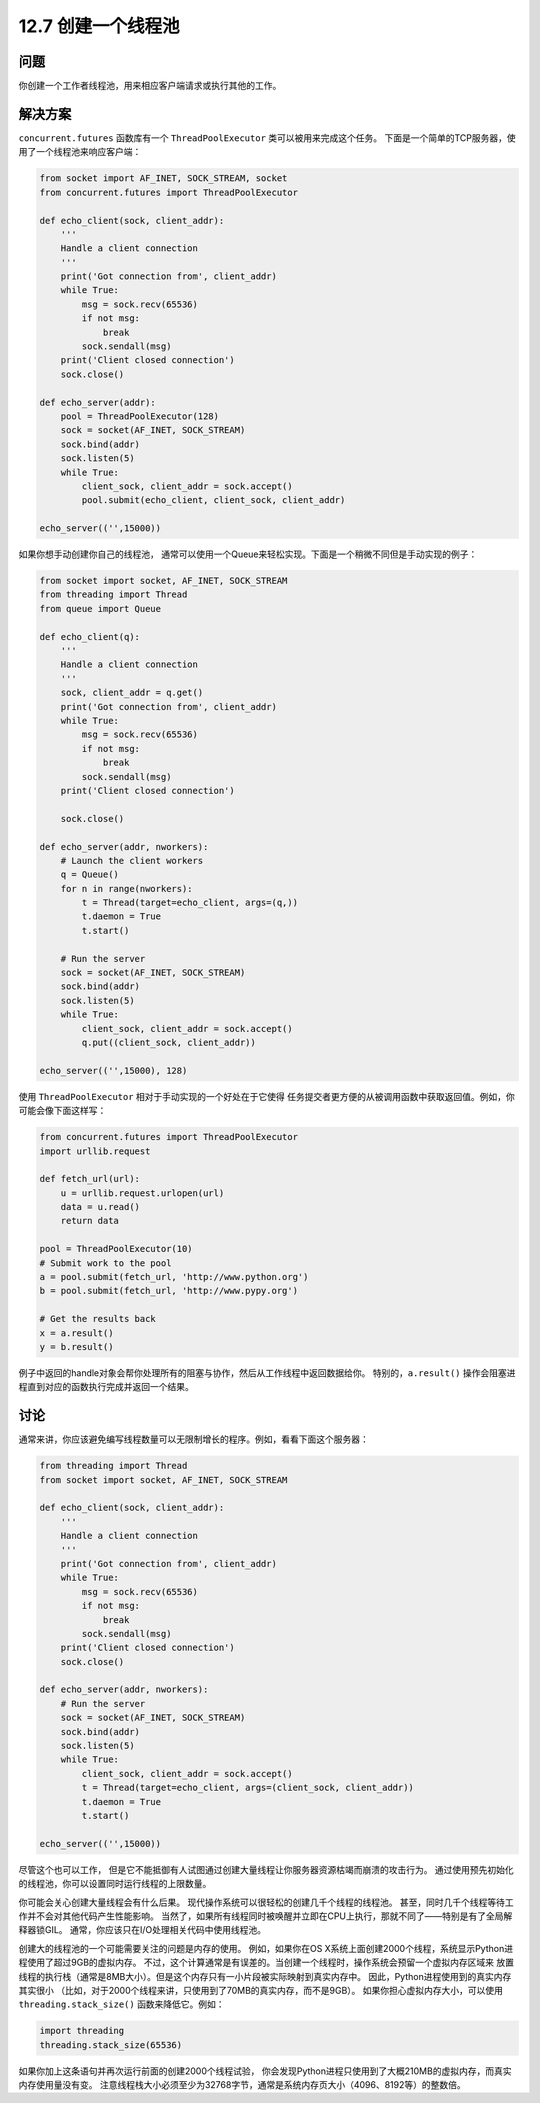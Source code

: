 ============================
12.7 创建一个线程池
============================

----------
问题
----------
你创建一个工作者线程池，用来相应客户端请求或执行其他的工作。

----------
解决方案
----------
``concurrent.futures`` 函数库有一个 ``ThreadPoolExecutor`` 类可以被用来完成这个任务。
下面是一个简单的TCP服务器，使用了一个线程池来响应客户端：

.. code-block:: python

    from socket import AF_INET, SOCK_STREAM, socket
    from concurrent.futures import ThreadPoolExecutor

    def echo_client(sock, client_addr):
        '''
        Handle a client connection
        '''
        print('Got connection from', client_addr)
        while True:
            msg = sock.recv(65536)
            if not msg:
                break
            sock.sendall(msg)
        print('Client closed connection')
        sock.close()

    def echo_server(addr):
        pool = ThreadPoolExecutor(128)
        sock = socket(AF_INET, SOCK_STREAM)
        sock.bind(addr)
        sock.listen(5)
        while True:
            client_sock, client_addr = sock.accept()
            pool.submit(echo_client, client_sock, client_addr)

    echo_server(('',15000))

如果你想手动创建你自己的线程池，
通常可以使用一个Queue来轻松实现。下面是一个稍微不同但是手动实现的例子：

.. code-block:: python

    from socket import socket, AF_INET, SOCK_STREAM
    from threading import Thread
    from queue import Queue

    def echo_client(q):
        '''
        Handle a client connection
        '''
        sock, client_addr = q.get()
        print('Got connection from', client_addr)
        while True:
            msg = sock.recv(65536)
            if not msg:
                break
            sock.sendall(msg)
        print('Client closed connection')

        sock.close()

    def echo_server(addr, nworkers):
        # Launch the client workers
        q = Queue()
        for n in range(nworkers):
            t = Thread(target=echo_client, args=(q,))
            t.daemon = True
            t.start()

        # Run the server
        sock = socket(AF_INET, SOCK_STREAM)
        sock.bind(addr)
        sock.listen(5)
        while True:
            client_sock, client_addr = sock.accept()
            q.put((client_sock, client_addr))

    echo_server(('',15000), 128)

使用 ``ThreadPoolExecutor`` 相对于手动实现的一个好处在于它使得
任务提交者更方便的从被调用函数中获取返回值。例如，你可能会像下面这样写：

.. code-block:: python

    from concurrent.futures import ThreadPoolExecutor
    import urllib.request

    def fetch_url(url):
        u = urllib.request.urlopen(url)
        data = u.read()
        return data

    pool = ThreadPoolExecutor(10)
    # Submit work to the pool
    a = pool.submit(fetch_url, 'http://www.python.org')
    b = pool.submit(fetch_url, 'http://www.pypy.org')

    # Get the results back
    x = a.result()
    y = b.result()

例子中返回的handle对象会帮你处理所有的阻塞与协作，然后从工作线程中返回数据给你。
特别的，``a.result()`` 操作会阻塞进程直到对应的函数执行完成并返回一个结果。

----------
讨论
----------
通常来讲，你应该避免编写线程数量可以无限制增长的程序。例如，看看下面这个服务器：

.. code-block:: python

    from threading import Thread
    from socket import socket, AF_INET, SOCK_STREAM

    def echo_client(sock, client_addr):
        '''
        Handle a client connection
        '''
        print('Got connection from', client_addr)
        while True:
            msg = sock.recv(65536)
            if not msg:
                break
            sock.sendall(msg)
        print('Client closed connection')
        sock.close()

    def echo_server(addr, nworkers):
        # Run the server
        sock = socket(AF_INET, SOCK_STREAM)
        sock.bind(addr)
        sock.listen(5)
        while True:
            client_sock, client_addr = sock.accept()
            t = Thread(target=echo_client, args=(client_sock, client_addr))
            t.daemon = True
            t.start()

    echo_server(('',15000))

尽管这个也可以工作，
但是它不能抵御有人试图通过创建大量线程让你服务器资源枯竭而崩溃的攻击行为。
通过使用预先初始化的线程池，你可以设置同时运行线程的上限数量。

你可能会关心创建大量线程会有什么后果。
现代操作系统可以很轻松的创建几千个线程的线程池。
甚至，同时几千个线程等待工作并不会对其他代码产生性能影响。
当然了，如果所有线程同时被唤醒并立即在CPU上执行，那就不同了——特别是有了全局解释器锁GIL。
通常，你应该只在I/O处理相关代码中使用线程池。

创建大的线程池的一个可能需要关注的问题是内存的使用。
例如，如果你在OS X系统上面创建2000个线程，系统显示Python进程使用了超过9GB的虚拟内存。
不过，这个计算通常是有误差的。当创建一个线程时，操作系统会预留一个虚拟内存区域来
放置线程的执行栈（通常是8MB大小）。但是这个内存只有一小片段被实际映射到真实内存中。
因此，Python进程使用到的真实内存其实很小
（比如，对于2000个线程来讲，只使用到了70MB的真实内存，而不是9GB）。
如果你担心虚拟内存大小，可以使用 ``threading.stack_size()`` 函数来降低它。例如：

.. code-block:: python

    import threading
    threading.stack_size(65536)

如果你加上这条语句并再次运行前面的创建2000个线程试验，
你会发现Python进程只使用到了大概210MB的虚拟内存，而真实内存使用量没有变。
注意线程栈大小必须至少为32768字节，通常是系统内存页大小（4096、8192等）的整数倍。
